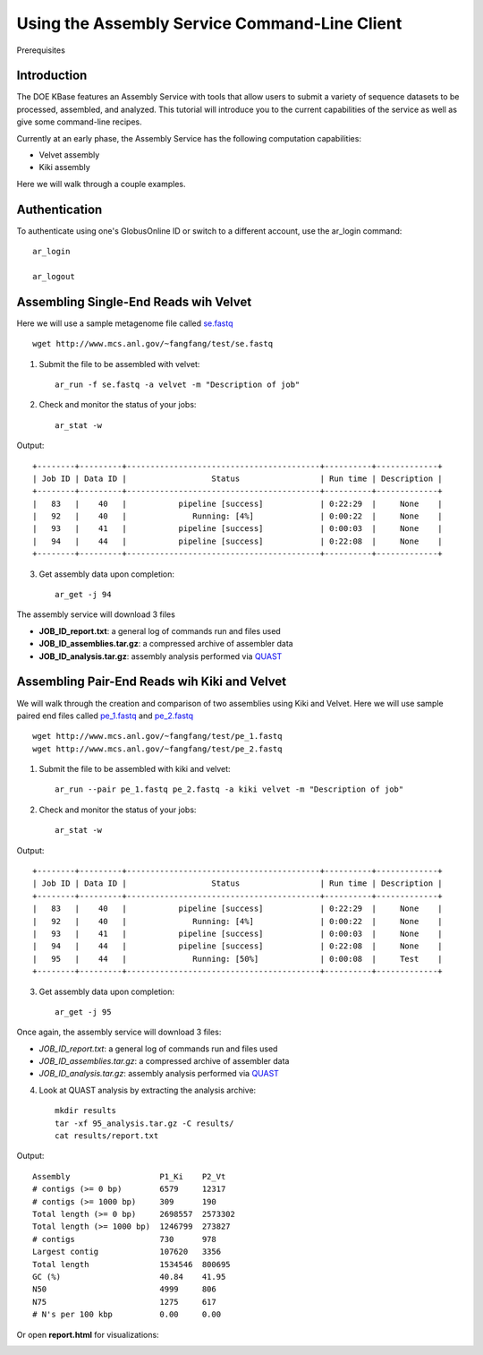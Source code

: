 Using the Assembly Service Command-Line Client
==============================================
Prerequisites

Introduction
------------
The DOE KBase features an Assembly Service with tools that allow users to submit a variety of sequence datasets to be processed, assembled, and analyzed.  This tutorial will introduce you to the current capabilities of the service as well as give some command-line recipes.

Currently at an early phase, the Assembly Service has the following computation capabilities:

* Velvet assembly
* Kiki assembly

Here we will walk through a couple examples.

Authentication
--------------
To authenticate using one's GlobusOnline ID or switch to a different account, use the ar_login command::

  ar_login

  ar_logout


Assembling Single-End Reads wih Velvet
---------------------------------------
Here we will use a sample metagenome file called `se.fastq`_

.. _`se.fastq`: http://www.mcs.anl.gov/~fangfang/test/se.fastq

::

  wget http://www.mcs.anl.gov/~fangfang/test/se.fastq

1. Submit the file to be assembled with velvet::

    ar_run -f se.fastq -a velvet -m "Description of job"

2. Check and monitor the status of your jobs::

    ar_stat -w

Output::

  +--------+---------+-----------------------------------------+----------+-------------+
  | Job ID | Data ID |                  Status                 | Run time | Description |
  +--------+---------+-----------------------------------------+----------+-------------+
  |   83   |    40   |           pipeline [success]            | 0:22:29  |     None    |
  |   92   |    40   |              Running: [4%]              | 0:00:22  |     None    |
  |   93   |    41   |           pipeline [success]            | 0:00:03  |     None    |
  |   94   |    44   |           pipeline [success]            | 0:22:08  |     None    |
  +--------+---------+-----------------------------------------+----------+-------------+

3. Get assembly data upon completion::

    ar_get -j 94

The assembly service will download 3 files

* **JOB_ID_report.txt**:  a general log of commands run and files used
* **JOB_ID_assemblies.tar.gz**:  a compressed archive of assembler data
* **JOB_ID_analysis.tar.gz**:  assembly analysis performed via QUAST_

.. _QUAST: http://bioinf.spbau.ru/quast


Assembling Pair-End Reads wih Kiki and Velvet
---------------------------------------------
We will walk through the creation and comparison of two assemblies using Kiki and Velvet.
Here we will use sample paired end files called `pe_1.fastq`_ and `pe_2.fastq`_

.. _`pe_1.fastq`: http://www.mcs.anl.gov/~fangfang/test/pe_1.fastq
.. _`pe_2.fastq`: http://www.mcs.anl.gov/~fangfang/test/pe_2.fastq

::

  wget http://www.mcs.anl.gov/~fangfang/test/pe_1.fastq
  wget http://www.mcs.anl.gov/~fangfang/test/pe_2.fastq

1. Submit the file to be assembled with kiki and velvet::

    ar_run --pair pe_1.fastq pe_2.fastq -a kiki velvet -m "Description of job"

2. Check and monitor the status of your jobs::

    ar_stat -w

Output::

  +--------+---------+-----------------------------------------+----------+-------------+
  | Job ID | Data ID |                  Status                 | Run time | Description |
  +--------+---------+-----------------------------------------+----------+-------------+
  |   83   |    40   |           pipeline [success]            | 0:22:29  |     None    |
  |   92   |    40   |              Running: [4%]              | 0:00:22  |     None    |
  |   93   |    41   |           pipeline [success]            | 0:00:03  |     None    |
  |   94   |    44   |           pipeline [success]            | 0:22:08  |     None    |
  |   95   |    44   |              Running: [50%]             | 0:00:08  |     Test    |
  +--------+---------+-----------------------------------------+----------+-------------+

3. Get assembly data upon completion::

    ar_get -j 95

Once again, the assembly service will download 3 files:

* *JOB_ID_report.txt*: a general log of commands run and files used
* *JOB_ID_assemblies.tar.gz*: a compressed archive of assembler data
* *JOB_ID_analysis.tar.gz*: assembly analysis performed via QUAST_

4. Look at QUAST analysis by extracting the analysis archive::

    mkdir results
    tar -xf 95_analysis.tar.gz -C results/
    cat results/report.txt

Output::

  Assembly                   P1_Ki    P2_Vt  
  # contigs (>= 0 bp)        6579     12317  
  # contigs (>= 1000 bp)     309      190    
  Total length (>= 0 bp)     2698557  2573302
  Total length (>= 1000 bp)  1246799  273827 
  # contigs                  730      978    
  Largest contig             107620   3356   
  Total length               1534546  800695 
  GC (%)                     40.84    41.95  
  N50                        4999     806    
  N75                        1275     617    
  # N's per 100 kbp          0.00     0.00 

Or open **report.html** for visualizations:

.. image:: quast.png

